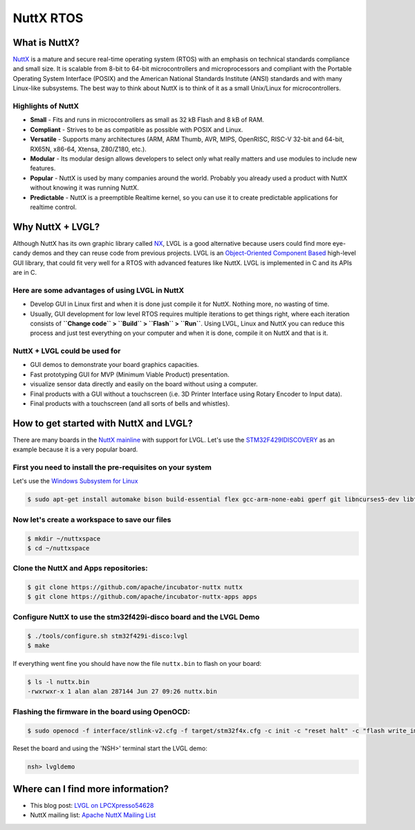 ==========
NuttX RTOS
==========

What is NuttX?
--------------

`NuttX <https://nuttx.apache.org/>`__ is a mature and secure real-time
operating system (RTOS) with an emphasis on technical standards
compliance and small size. It is scalable from 8-bit to 64-bit
microcontrollers and microprocessors and compliant with the Portable
Operating System Interface (POSIX) and the American National Standards
Institute (ANSI) standards and with many Linux-like subsystems. The best
way to think about NuttX is to think of it as a small Unix/Linux for
microcontrollers.

Highlights of NuttX
~~~~~~~~~~~~~~~~~~~

-  **Small** - Fits and runs in microcontrollers as small as 32 kB Flash
   and 8 kB of RAM.
-  **Compliant** - Strives to be as compatible as possible with POSIX
   and Linux.
-  **Versatile** - Supports many architectures (ARM, ARM Thumb, AVR,
   MIPS, OpenRISC, RISC-V 32-bit and 64-bit, RX65N, x86-64, Xtensa,
   Z80/Z180, etc.).
-  **Modular** - Its modular design allows developers to select only
   what really matters and use modules to include new features.
-  **Popular** - NuttX is used by many companies around the world.
   Probably you already used a product with NuttX without knowing it was
   running NuttX.
-  **Predictable** - NuttX is a preemptible Realtime kernel, so you can
   use it to create predictable applications for realtime control.


Why NuttX + LVGL?
-----------------

Although NuttX has its own graphic library called
`NX <https://cwiki.apache.org/confluence/pages/viewpage.action?pageId=139629474>`__,
LVGL is a good alternative because users could find more eye-candy demos
and they can reuse code from previous projects. LVGL is an
`Object-Oriented Component Based <https://blog.lvgl.io/2018-12-13/extend-lvgl-objects>`__
high-level GUI library, that could fit very well for a RTOS with
advanced features like NuttX. LVGL is implemented in C and its APIs are
in C.

Here are some advantages of using LVGL in NuttX
~~~~~~~~~~~~~~~~~~~~~~~~~~~~~~~~~~~~~~~~~~~~~~~

-  Develop GUI in Linux first and when it is done just compile it for
   NuttX. Nothing more, no wasting of time.
-  Usually, GUI development for low level RTOS requires multiple
   iterations to get things right, where each iteration consists of
   **``Change code`` > ``Build`` > ``Flash`` > ``Run``**. Using LVGL,
   Linux and NuttX you can reduce this process and just test everything
   on your computer and when it is done, compile it on NuttX and that is
   it.


NuttX + LVGL could be used for
~~~~~~~~~~~~~~~~~~~~~~~~~~~~~~

-  GUI demos to demonstrate your board graphics capacities.
-  Fast prototyping GUI for MVP (Minimum Viable Product) presentation.
-  visualize sensor data directly and easily on the board without using
   a computer.
-  Final products with a GUI without a touchscreen (i.e. 3D Printer
   Interface using Rotary Encoder to Input data).
-  Final products with a touchscreen (and all sorts of bells and
   whistles).


How to get started with NuttX and LVGL?
---------------------------------------

There are many boards in the `NuttX mainline <https://github.com/apache/incubator-nuttx>`__ with support for
LVGL. Let's use the `STM32F429IDISCOVERY <https://www.st.com/en/evaluation-tools/32f429idiscovery.html>`__
as an example because it is a very popular board.

First you need to install the pre-requisites on your system
~~~~~~~~~~~~~~~~~~~~~~~~~~~~~~~~~~~~~~~~~~~~~~~~~~~~~~~~~~~

Let's use the `Windows Subsystem for Linux <https://acassis.wordpress.com/2018/01/10/how-to-build-nuttx-on-windows-10/>`__

.. code:: shell

   $ sudo apt-get install automake bison build-essential flex gcc-arm-none-eabi gperf git libncurses5-dev libtool libusb-dev libusb-1.0.0-dev pkg-config kconfig-frontends openocd


Now let's create a workspace to save our files
~~~~~~~~~~~~~~~~~~~~~~~~~~~~~~~~~~~~~~~~~~~~~~

.. code:: shell

   $ mkdir ~/nuttxspace
   $ cd ~/nuttxspace


Clone the NuttX and Apps repositories:
~~~~~~~~~~~~~~~~~~~~~~~~~~~~~~~~~~~~~~

.. code:: shell

   $ git clone https://github.com/apache/incubator-nuttx nuttx
   $ git clone https://github.com/apache/incubator-nuttx-apps apps


Configure NuttX to use the stm32f429i-disco board and the LVGL Demo
~~~~~~~~~~~~~~~~~~~~~~~~~~~~~~~~~~~~~~~~~~~~~~~~~~~~~~~~~~~~~~~~~~~

.. code:: shell

   $ ./tools/configure.sh stm32f429i-disco:lvgl
   $ make


If everything went fine you should have now the file ``nuttx.bin`` to
flash on your board:

.. code:: shell

   $ ls -l nuttx.bin
   -rwxrwxr-x 1 alan alan 287144 Jun 27 09:26 nuttx.bin


Flashing the firmware in the board using OpenOCD:
~~~~~~~~~~~~~~~~~~~~~~~~~~~~~~~~~~~~~~~~~~~~~~~~~

.. code:: shell

   $ sudo openocd -f interface/stlink-v2.cfg -f target/stm32f4x.cfg -c init -c "reset halt" -c "flash write_image erase nuttx.bin 0x08000000"


Reset the board and using the 'NSH>' terminal start the LVGL demo:

.. code:: shell

   nsh> lvgldemo


Where can I find more information?
----------------------------------

-  This blog post: `LVGL on LPCXpresso54628 <https://acassis.wordpress.com/2018/07/19/running-nuttx-on-lpcxpresso54628-om13098/>`__
-  NuttX mailing list: `Apache NuttX Mailing List <http://nuttx.incubator.apache.org/community/>`__
